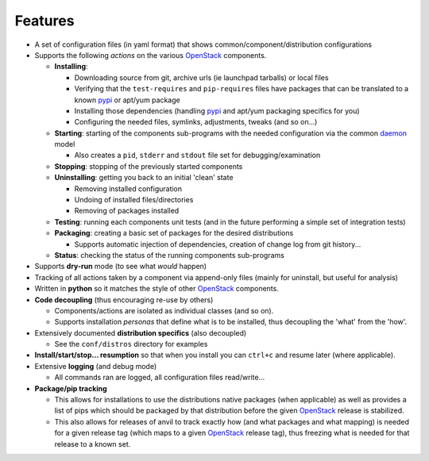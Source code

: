 ========
Features
========

-  A set of configuration files (in yaml format) that shows common/component/distribution configurations
-  Supports the following *actions* on the various `OpenStack`_ components.

   * **Installing**:
   
     * Downloading source from git, archive urls (ie launchpad tarballs) or local files
     * Verifying that the ``test-requires`` and ``pip-requires`` files have packages that can be
       translated to a known `pypi`_ or apt/yum package
     * Installing those dependencies (handling `pypi`_ and apt/yum packaging specifics for you)
     * Configuring the needed  files, symlinks, adjustments, tweaks (and so on...)
   
   * **Starting**: starting of the components sub-programs with
     the needed configuration via the common `daemon`_ model 

     * Also creates a ``pid``, ``stderr`` and ``stdout`` file set for debugging/examination 

   * **Stopping**: stopping of the previously started components 
   * **Uninstalling**: getting you back to an initial 'clean' state

     * Removing installed configuration
     * Undoing of installed files/directories
     * Removing of packages installed

   * **Testing**: running each components unit tests (and in the future performing a simple set of integration tests)
   * **Packaging**: creating a basic set of packages for the desired distributions
   
     - Supports automatic injection of dependencies, creation of change log from git history...
   
   * **Status**: checking the status of the running components sub-programs

-  Supports **dry-run** mode (to see what *would* happen)
-  Tracking of all actions taken by a component via append-only files (mainly for uninstall, but useful for analysis)
-  Written in **python** so it matches the style of other `OpenStack`_ components.
-  **Code decoupling** (thus encouraging re-use by others)

   * Components/actions are isolated as individual classes (and so on).
   * Supports installation *personas* that define what is to be installed, thus
     decoupling the 'what' from the 'how'.

-  Extensively documented **distribution specifics** (also decoupled)

   * See the ``conf/distros`` directory for examples

-  **Install/start/stop... resumption** so that when you install you can ``ctrl+c`` and resume later (where applicable).
-  Extensive **logging** (and debug mode)

   * All commands ran are logged, all configuration files read/write...

-  **Package/pip tracking**

   * This allows for installations to use the distributions native packages (when applicable)
     as well as provides a list of pips which should be packaged by that distribution before the given `OpenStack`_ release
     is stabilized.
   * This also allows for releases of anvil to track exactly how (and what packages and what mapping) is needed for a given
     release tag (which maps to a given `OpenStack`_ release tag), thus freezing what is needed for that release to a 
     known set.

.. _epel: http://fedoraproject.org/wiki/EPEL
.. _forking: http://users.telenet.be/bartl/classicperl/fork/all.html
.. _screen: http://www.manpagez.com/man/1/screen/
.. _upstart: http://upstart.ubuntu.com/
.. _OpenStack: http://openstack.org/
.. _pypi: http://pypi.python.org/pypi
.. _daemon: http://en.wikipedia.org/wiki/Daemon_(computing)
